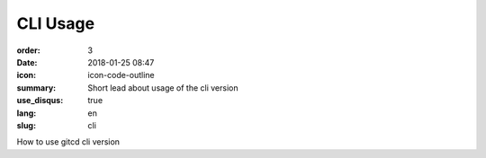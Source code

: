 CLI Usage
#################

:order: 3
:date: 2018-01-25 08:47
:icon: icon-code-outline
:summary: Short lead about usage of the cli version
:use_disqus: true
:lang: en
:slug: cli

How to use gitcd cli version

.. code-block:: python
    :linenos: table
    :linenostart: 153
    :hl_lines: 3 4 

    import os
    print('shizzle')
    if os.file_exists('testfile.txt'):
        print('weltklasse')
        print('so geil')